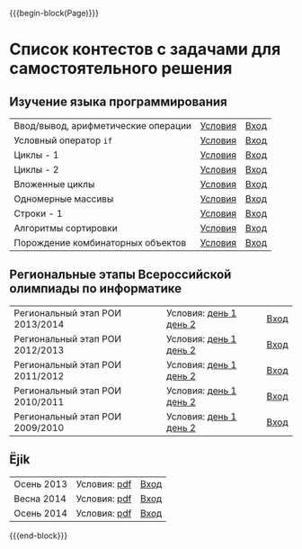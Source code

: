#+HTML_DOCTYPE: html5
#+OPTIONS: toc:nil num:nil html5-fancy:t
#+MACRO: begin-block #+HTML: <div class="$1">
#+MACRO: end-block #+HTML: </div>

{{{begin-block(Page)}}}

* Список контестов с задачами для самостоятельного решения

** Изучение языка программирования

| Ввод/вывод, арифметические операции | [[http://ejudge.oplab.org/01-firststeps/statements.html][Условия]] | [[http://ejudge.oplab.org/cgi-bin/new-client?contest_id%3D000003&locale_id%3D1][Вход]] |
| Условный оператор ~if~              | [[http://ejudge.oplab.org/02-if/statements.html][Условия]] | [[http://ejudge.oplab.org/cgi-bin/new-client?contest_id%3D000004&locale_id%3D1][Вход]] |
| Циклы - 1                           | [[http://ejudge.oplab.org/03-loops/statements.html][Условия]] | [[http://ejudge.oplab.org/cgi-bin/new-client?contest_id%3D000007&locale_id%3D1][Вход]] |
| Циклы - 2                           | [[http://ejudge.oplab.org/04-loops/statements.html][Условия]] | [[http://ejudge.oplab.org/cgi-bin/new-client?contest_id%3D000008&locale_id%3D1][Вход]] |
| Вложенные циклы                     | [[http://ejudge.oplab.org/05-nested-loops/statements.html][Условия]] | [[http://ejudge.oplab.org/cgi-bin/new-client?contest_id%3D000009&locale_id%3D1][Вход]] |
| Одномерные массивы                  | [[http://ejudge.oplab.org/06-arrays-1d/statements.html][Условия]] | [[http://ejudge.oplab.org/cgi-bin/new-client?contest_id%3D000010&locale_id%3D1][Вход]] |
| Строки - 1                          | [[http://ejudge.oplab.org/08-strings/statements.html][Условия]] | [[http://ejudge.oplab.org/cgi-bin/new-client?contest_id%3D000043&locale_id%3D1][Вход]] |
| Алгоритмы сортировки                | [[http://ejudge.oplab.org/07-sorting/statements.html][Условия]] | [[http://ejudge.oplab.org/cgi-bin/new-client?contest_id%3D000024&locale_id%3D1][Вход]] |
| Порождение комбинаторных объектов   | [[http://ejudge.oplab.org/09-enumeration/statements.html][Условия]] | [[http://ejudge.oplab.org/cgi-bin/new-client?contest_id%3D000044&locale_id%3D1][Вход]] |

** Региональные этапы Всероссийской олимпиады по информатике

| Региональный этап РОИ 2013/2014 | Условия: [[http://ejudge.oplab.org/regional/2014-day1.doc][день 1]] [[http://ejudge.oplab.org/regional/2014-day2.doc][день 2]] | [[http://ejudge.oplab.org/cgi-bin/new-client?contest_id%3D58&amp%3Blocale_id%3D1][Вход]] |
| Региональный этап РОИ 2012/2013 | Условия: [[http://ejudge.oplab.org/regional/2013-day1.doc][день 1]] [[http://ejudge.oplab.org/regional/2013-day2.doc][день 2]] | [[http://ejudge.oplab.org/cgi-bin/new-client?contest_id%3D32&amp%3Blocale_id%3D1][Вход]] |
| Региональный этап РОИ 2011/2012 | Условия: [[http://ejudge.oplab.org/regional/2012-day1.doc][день 1]] [[http://ejudge.oplab.org/regional/2012-day2.doc][день 2]] | [[http://ejudge.oplab.org/cgi-bin/new-client?contest_id%3D33&amp%3Blocale_id%3D1][Вход]] |
| Региональный этап РОИ 2010/2011 | Условия: [[http://ejudge.oplab.org/regional/2011-day1.doc][день 1]] [[http://ejudge.oplab.org/regional/2011-day2.doc][день 2]] | [[http://ejudge.oplab.org/cgi-bin/new-client?contest_id%3D34&amp%3Blocale_id%3D1][Вход]] |
| Региональный этап РОИ 2009/2010 | Условия: [[http://ejudge.oplab.org/regional/2010-day1.doc][день 1]] [[http://ejudge.oplab.org/regional/2010-day2.doc][день 2]] | [[http://ejudge.oplab.org/cgi-bin/new-client?contest_id%3D35&amp%3Blocale_id%3D1][Вход]] |

** Ёjik

| Осень 2013 | Условия: [[http://school.oplab.org/olymp/ejik/2013-statements.pdf][pdf]] | [[http://ejudge.oplab.org/cgi-bin/new-client?contest_id%3D28&amp%3Blocale_id%3D1][Вход]] |
| Весна 2014 | Условия: [[http://school.oplab.org/olymp/ejik/2014s-statements.pdf][pdf]] | [[http://ejudge.oplab.org/cgi-bin/new-client?contest_id%3D48&amp%3Blocale_id%3D1][Вход]] |
| Осень 2014 | Условия: [[http://school.oplab.org/olymp/ejik/2014a-statements.pdf][pdf]] | [[http://ejudge.oplab.org/cgi-bin/new-client?contest_id%3D49&amp%3Blocale_id%3D1][Вход]] |

{{{end-block}}}
